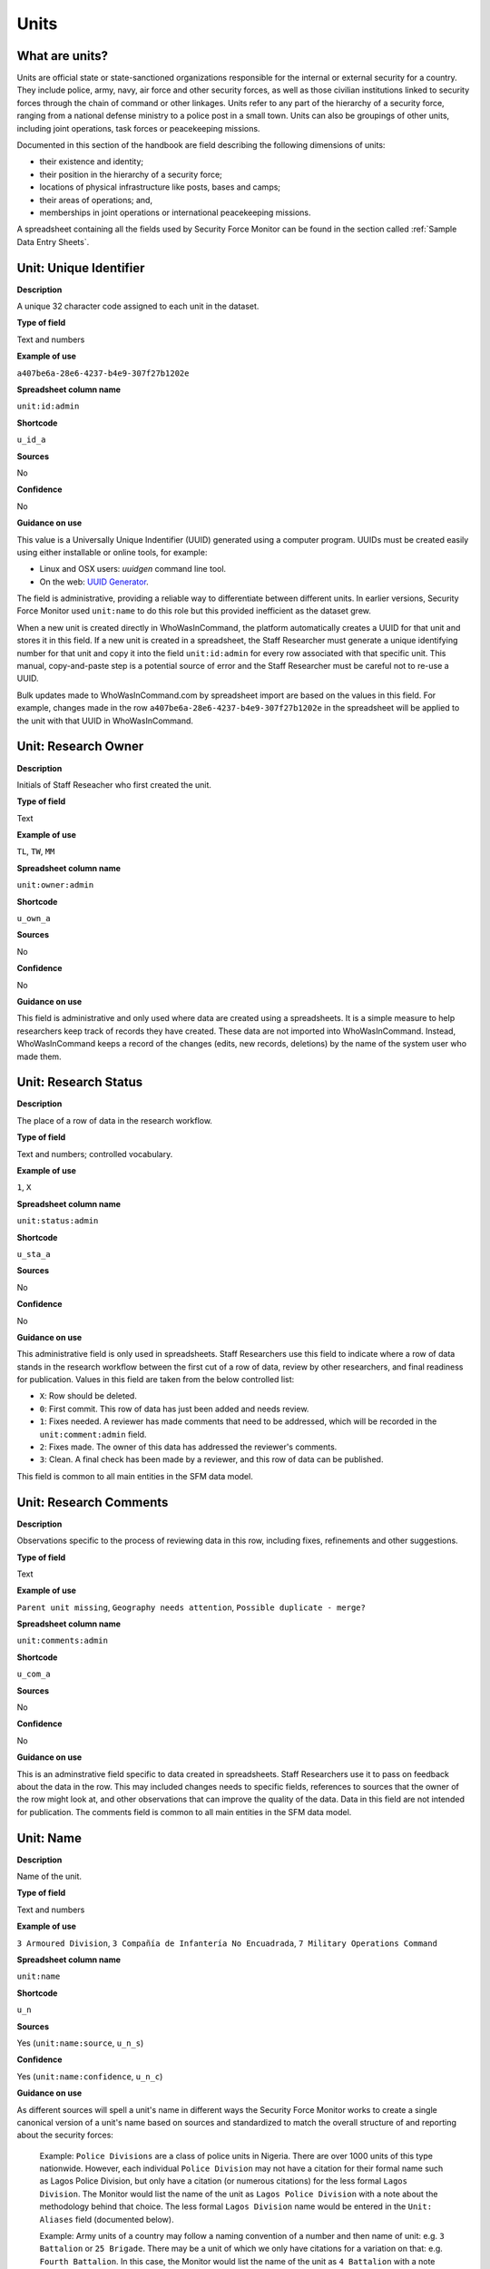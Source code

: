 Units
=====

What are units?
---------------

Units are official state or state-sanctioned organizations responsible for the internal or external security for a country. They include police, army, navy, air force and other security forces, as well as those civilian institutions linked to security forces through the chain of command or other linkages. Units refer to any part of the hierarchy of a security force, ranging from a national defense ministry to a police post in a small town. Units can also be groupings of other units, including joint operations, task forces or peacekeeping missions. 

Documented in this section of the handbook are field describing the following dimensions of units:

-  their existence and identity;
-  their position in the hierarchy of a security force;
-  locations of physical infrastructure like posts, bases and camps;
-  their areas of operations; and,
-  memberships in joint operations or international peacekeeping missions.

A spreadsheet containing all the fields used by Security Force Monitor can be found in the section called :ref:`Sample Data Entry Sheets`.

Unit: Unique Identifier
-----------------------

**Description**

A unique 32 character code assigned to each unit in the dataset. 

**Type of field**

Text and numbers

**Example of use**

``a407be6a-28e6-4237-b4e9-307f27b1202e``

**Spreadsheet column name**

``unit:id:admin``

**Shortcode**

``u_id_a``

**Sources**

No

**Confidence**

No

**Guidance on use**

This value is a Universally Unique Indentifier (UUID) generated using a computer program. UUIDs must be created easily using either installable or online tools, for example:

- Linux and OSX users: `uuidgen` command line tool.
- On the web: `UUID Generator <https://www.uuidgenerator.net/version>`_.

The field is administrative, providing a reliable way to differentiate between different units. In earlier versions, Security Force Monitor used ``unit:name`` to do this role but this provided inefficient as the dataset grew.

When a new unit is created directly in WhoWasInCommand, the platform automatically creates a UUID for that unit and stores it in this field. If a new unit is created in a spreadsheet, the Staff Researcher must generate a unique identifying number for that unit and copy it into the field ``unit:id:admin`` for every row associated with that specific unit. This manual, copy-and-paste step is a potential source of error and the Staff Researcher must be careful not to re-use a UUID.

Bulk updates made to WhoWasInCommand.com by spreadsheet import are based on the values in this field. For example, changes made in the row ``a407be6a-28e6-4237-b4e9-307f27b1202e`` in the spreadsheet will be applied to the unit with that UUID in WhoWasInCommand. 

Unit: Research Owner
--------------------

**Description**

Initials of Staff Reseacher who first created the unit.

**Type of field**

Text

**Example of use**

``TL``, ``TW``, ``MM``

**Spreadsheet column name**

``unit:owner:admin``

**Shortcode**

``u_own_a``

**Sources**

No

**Confidence**

No

**Guidance on use**

This field is administrative and only used where data are created using a spreadsheets. It is a simple measure to help researchers keep track of records they have created. These data are not imported into WhoWasInCommand. Instead, WhoWasInCommand keeps a record of the changes (edits, new records, deletions) by the name of the system user who made them.


Unit: Research Status
---------------------

**Description**

The place of a row of data in the research workflow.

**Type of field**

Text and numbers; controlled vocabulary.

**Example of use**

``1``, ``X``

**Spreadsheet column name**

``unit:status:admin``

**Shortcode**

``u_sta_a``

**Sources**

No

**Confidence**

No

**Guidance on use**

This administrative field is only used in spreadsheets. Staff Researchers use this field to indicate where a row of data stands in the research workflow between the first cut of a row of data, review by other researchers, and final readiness for publication. Values in this field are taken from the below controlled list:


- ``X``: Row should be deleted.
- ``0``: First commit. This row of data has just been added and needs review.
- ``1``: Fixes needed. A reviewer has made comments that need to be addressed, which will be recorded in the ``unit:comment:admin`` field.
- ``2``: Fixes made. The owner of this data has addressed the reviewer's comments.
- ``3``: Clean. A final check has been made by a reviewer, and this row of data can be published.

This field is common to all main entities in the SFM data model.

Unit: Research Comments
-----------------------

**Description**

Observations specific to the process of reviewing data in this row, including fixes, refinements and other suggestions.

**Type of field**

Text

**Example of use**

``Parent unit missing``, ``Geography needs attention``, ``Possible duplicate - merge?``

**Spreadsheet column name**

``unit:comments:admin``

**Shortcode**

``u_com_a``

**Sources**

No

**Confidence**

No

**Guidance on use**

This is an adminstrative field specific to data created in spreadsheets. Staff Researchers use it to pass on feedback about the data in the row. This may included changes needs to specific fields, references to sources that the owner of the row might look at, and other observations that can improve the quality of the data. Data in this field are not intended for publication. The comments field is common to all main entities in the SFM data model.


Unit: Name
----------

**Description**

Name of the unit.

**Type of field**

Text and numbers

**Example of use**

``3 Armoured Division``, ``3 Compañía de Infantería No Encuadrada``, ``7 Military Operations Command``

**Spreadsheet column name**

``unit:name``

**Shortcode**

``u_n``

**Sources**

Yes (``unit:name:source``, ``u_n_s``)

**Confidence**

Yes (``unit:name:confidence``, ``u_n_c``)

**Guidance on use**

As different sources will spell a unit's name in different ways the Security Force Monitor works to create a single canonical version of a unit's name based on sources and standardized to match the overall structure of and reporting about the security forces:

    Example: ``Police Divisions`` are a class of police units in Nigeria. There are over 1000 units of this type nationwide. However, each individual ``Police Division`` may not have a citation for their formal name such as Lagos Police Division, but only have a citation (or numerous citations) for the less formal ``Lagos Division``. The Monitor would list the name of the unit as ``Lagos Police Division`` with a note about the methodology behind that choice. The less formal ``Lagos Division`` name would be entered in the ``Unit: Aliases`` field (documented below).

    Example: Army units of a country may follow a naming convention of a number and then name of unit: e.g. ``3 Battalion`` or ``25 Brigade``. There may be a unit of which we only have citations for a variation on that: e.g. ``Fourth Battalion``. In this case, the Monitor would list the name of the unit as ``4 Battalion`` with a note about the methodology behind that choice. The ``Fourth Battalion`` name variant would be entered in the ``Aliases or alternative spellings`` field

Standardizations don't have specific sources, so we have created a specific source to use in these cases. Where a value in ``Unit: Name`` has been standardized, a source with the following title will be associated with it: "Name standardized in accordance with Security Force Monitor research".

Additionally, wherever possible, we will choose the most complete and complex version of a unit’s name that can be evidenced by a source:

    Example: ``3 Armoured Division`` would be the entry, rather than the more informal ``3 Division`` (which may have more citations).

The Monitor does not use ordinal indicators like ``1st`` or ``3rd`` in the name of an Unit. Instead these will be listed in the ``Unit: Other Names`` field (see below).

The Monitor uses the name in the official (local) language of the country where appropriate and/or possible.

    Example: A unit in the Mexican Army would be called by its name in Spanish (``10 Regimiento de Caballería Motorizado``), rather than the English translation ( ``10 Motorized Cavalry Regiment``).

In an effort to standardize names across all countries, the Monitor generally uses Arabic numerals in the ``Unit: Name`` field. Where warranted by sources the Monitor will use Roman numerals like ``V`` or ``XI`` instead of ``5`` or ``11`` respectively.

In cases where multiple units have the same name the Monitor will distinguish them by adding unique identifying text based on the unit's site or parent.

    Example: There are multiple "Central Police Station" formations across Nigeria, some based in the same state. To better distinguish these are separate, distinct units the Monitor added information on where the units were located to the name field for instance ``Central Police Station (Awka, Anambra State).``\ In Myanmar there have been different units through time both the name Central Regional Military Command. To distinguish them the Monitor added information on when the unit came into existence to the name: ``Central Regional Military Command (post 199)``.

Unit: Other Names
-----------------

**Description**

Other names for a unit, including aliases, alternative spellings and abbreviations.

**Type of field**

Text and numbers

**Example of use**

If ``3 Armoured Division`` is used as the canonical ``Unit: Name`` of a unit, entries in the ``Unit: Other Names`` field may include ``3 Div`` and ``Three Division``.

**Spreadsheet column name**

``unit:other_names``

**Shortcode**

``u_on``

**Sources**

Yes (``unit:other_names:source``, ``u_on_s``)

**Confidence**

Yes (``unit:other_names:confidence``, ``u_on_c``)

**Guidance on use**

Different sources will spell a unit's name in different ways. We choose and record a canonical version of a unit's name in the ``Unit: Name`` field. All other spellings that we have found are treated as aliases and stored in this field.

Although we do not use ordinal indicators like ``2nd`` or ``10/o`` in the canonical name we choose for a unit, where a source uses an Ordinal we record it as an alias.

    Example: We find a version of the unit name ``3 Armoured Division`` that has an Ordinal indicator: ``10/o. Regimiento de Caballería Motorizado.`` We would record this in the ``Unit: Other Names`` field.

Unit: Country
-------------

**Description**

ISO 3166 two letter code for the country in which a unit originates.

**Type of field**

Two letter country code

**Example of use**

``mx``, ``ug``, ``ng``

**Spreadsheet column name**

``unit:country``

**Shortcode**

``u_c``

**Sources**

Yes (``unit:country:sources``, ``u_c_s``)

**Confidence**

Yes (``unit:country:confidence``, ``u_c_c``)

**Guidance on use**

The ``Unit: Country`` field identifies the country this unit comes from. All entries in this field are two letter country codes taken from `ISO 3166 <https://www.iso.org/obp/ui/#search>`__.

    For example, a unit based in Nigeria would have the code ``ng`` and a unit based in Brazil would have the code ``br``

Unit: Classification
--------------------

**Description**

Branch of the security services that the unit a part of or general descriptor for the unit.

**Type of field**

Text and numbers

**Example of use**

``Army``, ``Ejército``, ``Police``, ``Military``, ``Military Police``, ``Joint Operation``

**Spreadsheet column name**

``unit:classification``

**Shortcode**

``u_cl``

**Sources**

Yes (``unit:classification:sources``, ``u_cl_s``)

**Confidence**

Yes (``unit:classification:confidence``, ``u_cl_c``)

**Guidance on use**

We use classifications to describe the basic nature of a specific unit and to assist investigations of potential linkages between reports of human rights abuses and the Security Force Monitor's dataset. As alleged perpetrators are usually identified in general terms of "soldiers" and "police" this field is important as a first step to understand potential linkages between units, persons and incidents. ``Unit: Classification`` values are useful supplements to ``Unit: Related Unit`` and ``Unit: Membership`` data we use to connect different units together.

The ``Unit: Classification`` field will contain a mix of standard terms and country-specific terms used to describe security force branches. In choosing terms to include in the ``Unit: Classification`` field we try to include terms that are used by country experts as well as those that are commons terms. We also try to be economical and create as few, distinct terms as possible.

    Example: a standard term we would apply to army units is ``Army``. The equivalent in Mexico would be ``Ejécito``. We would capture both terms in the ``Unit: Classification`` field.

Units may have more than one classification, usually this will be when a unit can have "generic" and "specific" classifications.

    Example: Units which are part of the army of a country may be coded as having a classification of ``Army`` as well as a classification of ``Military``, whereas units which are part of the navy of a country would have classifications of of ``Navy`` and ``Military``. For both the army and navy unit their respective classifications are correct, the army and the navy are part of the military. Critically, this enables the Monitor or users of the Monitor's data to properly analyze allegations against "soldiers" and "members of the army" in the country. In the case of "soldiers" this analysis should include every unit with the classification of ``Military`` while if there is greater specificity of "members of the army" would mean excluding any unit with the classification of ``Navy`` and focusing only on those units with a classification of ``Army.``

Unit: First Cited Date
----------------------

**Description**

The earliest date that a source shows a unit exists, either through direct reference in the source or by the date of its publication.

**Type of field**

Date (YYYY-MM-DD), fuzzy

**Example of use**

``2012``, ``2012-11``, ``2012-11-23``

**Spreadsheet column name**

``unit:first_cited_date``

**Shortcode**

``u_fcd``

**Sources**

Yes (``unit:first_cited_date:source``, ``u_fcd_s``)

**Confidence**

Yes (``unit:first_cited_date:confidence``, ``u_fcd_c``)

**Guidance on use**

Along with the fields ``Unit: First Cited Date is also Unit's Start Date``, ``Unit: Last Cited Date`` and ``Unit: Last Cited Date is Open-Ended`` the field ``Unit: First Cited Date`` provides data about the time period we can evidence a unit has existed.

The ``Unit: First Cited Date`` field contains a date that is either:

-  The earliest date found in a source that specifically references a unit; or,
-  The earliest date of publication of sources that make reference to a unit.

    For example, if three sources published on 1 January 2012, 1 February 2012 and 1 March 2012 all refer to 1 Motorized Brigade, we will use 1 January 2012 as the ``Unit: First Cited Date``. If the source published on 1 March 2012 refers to activity of 1 Motorized Brigade that occurred on 30 June 2011, we will use 30 June 2011 as the ``Unit: First Cited Date``.

In keeping with all date fields we include in this dataset, where our research can only find a year or a year and a month, this can be included in ``Unit: First Cited Date`` .

This field is clarified by the field ``Unit: First Cited Date is also Unit's Start Date`` which indicates whether the date included here is the actual date on which a unit was founded.

Unit: First Cited Date is also Unit's Start Date
------------------------------------------------

**Description**

Indicates whether the value in ``Unit: First Cited Date`` is the actual date a unit was founded.

**Type of field**

Boolean

**Example of use**

``Y``, ``N``

**Spreadsheet column name**

``unit:first_cited_date_start``

**Shortcode**

``u_fcds``

**Sources**

Yes. Inherits from ``Unit: First Cited Date`` (``unit:first_cited_date:source``, ``u_fcd_s``).

**Confidence**

Yes. Inherits from ``Unit:First Cited Date`` (``unit:first_cited_date:confidence``, ``u_fcd_c``).

**Guidance on use**

This is a clarifying field for ``Unit: First Cited Date``:

- ``Y``: used where a source references a unit and specifies the date that unit was created
- ``N``: used in all other cases, indicating that the date is not a start date but the date of first citation.

Unit: Last Cited Date
---------------------

**Description**

The most recent date for sourcing the unit's existence, either through direct reference in the source or by the date of its publication.

**Type of field**

Date (YYYY-MM-DD), fuzzy

**Example of use**

``2013``, ``2013-12``, ``2013-12-28``

**Spreadsheet column name**

``unit:last_cited_date``

**Shortcode**

``u_lcd``

**Sources**

Yes (``unit:last_cited_date:sources``, ``u_lcd_s``)

**Confidence**

Yes (``unit:last_cited_date:confidence``, ``u_lcd_c``)

**Guidance on use**

Along with the fields ``Unit: First Cited Date``, ``Unit: First Cited Date is also Unit's Start Date`` and ``Unit: Last Cited Date is Open-Ended`` the field ``Unit: Last Cited Date`` provides data on the time period we can say a unit has existed.

The ``Unit: Last Cited Date`` field contains a date that is either:

- The latest date found in a source that specifically references a unit; or,
- The latest date of publication of sources that make reference to a unit.

    For example, if three sources published on 1 January 2012, 1 February 2012 and 1 March 2012 all refer to 1 Motorized Brigade, we will use 1 March 2012 as the ``Unit: Last Cited Date``. If the source published on 1 March 2012 refers to activity of 1 Motorized Brigade that occurred on 15 February 2012, we will use 15 February 2012 as the value in ``Unit: Last Cited Date``.

In keeping with all date fields we include in this dataset, where our research can only find a year or a year and a month, this can be included in ``Unit: Last Cited Date``.

This field is clarified by ``Unit: Open-ended?``, which indicates whether the date in ``Unit: Date last cited`` is the date a unit was disbanded.

Unit: Last Cited Date is Open-Ended
-----------------------------------

**Description**

Indicates whether the value in ``Unit: Last Cited Date`` the actual date on which a unit was disbanded or not.

**Type of field**

Single choice

**Example of use**

``Y``, ``N``, ``E``

**Spreadsheet column name**

``unit:last_cited_date_open``

**Shortcode**

``u_lcdo``

**Sources**

Yes. Inherits from ``Unit: Last Cited Date`` (``unit:last_cited_date:source``, ``u_lcd_s``)

**Confidence**

Yes. Inherits from ``Unit: Last Cited Date`` (``unit:last_cited_date:confidence``, ``u_lcd_c``)

**Guidance on use**

We use this field to clarify the meaning of the date entered in ``Unit: Last Cited Date``. Depending on information availalbe from sources, one of the below values should be chosen:

- ``E`` indicates the exact date this unit was disbanded, or ceases to exist.
- ``Y`` indicates that we assume this unit continues to exist.
- ``N`` indicates we do not assume that this unit continues to exist, but we do not have an exact end date.

Unit: Type of Relationship
--------------------------

**Description**

The type of relationship that exists between two units.

**Type of field**

Text and numbers; controlled vocabulary.

**Spreadsheet column name**

``unit:relation_type``

**Shortcode**

``u_rut``

**Sources**

Yes. Inherits from ``Unit: Related Unit`` (``unit:related_unit:source``, ``u_ru_s``)

**Confidence**

Yes. Inherits from ``Unit: Related Units`` (``unit:related_unit:confidence``, ``u_ru_c``)

**Guidance on use**

We use this field to define the nature of the relationship between the unit that is the subject of the row (as defined in ``Unit: Name``) and the unit noted in ``Unit: Related Unit``. The Staff Researcher must choose one of the two options below:

 - ``child``: the unit described in the row is immediately subordinate to the unit noted in ``Unit: Related Unit``.
 - ``member``: the unit described in the row is a member of the unit noted in ``Unit: Related Unit``.

The values included in this field are used to build the organizational structure of a branch of the security forces. This is discussed in more detail in the documentation below for the field ``Unit: Related Unit``.

Unit: Related Unit Unique Identifier
------------------------------------

**Description**

The UUID of the related unit.

**Type of field**

Text and numbers

**Spreadsheet column name**

``unit:related_unit_id:admin``

**Shortcode**

``u_ruid_a``

**Sources**

Yes. Inherits from ``Unit: Related Unit`` (``unit:related_unit:source``, ``u_ru_s``)

**Confidence**

Yes. Inherits from ``Unit: Related Units`` (``unit:related_unit:confidence``, ``u_ru_c``)

**Guidance on use**
 
All units referenced as relations in this cluster of "related units" fields must already have an original entry of their own. This value in this field should be the same as the value in ``unit:id:admin`` of the unit noted in ``unit:related_unit``.


Unit: Related Unit
------------------

**Description**

The immediate superior or parent unit of the current unit, or the unit to which the current unit is a member.

**Type of field**

Text and numbers

**Example of use**

``301 Artillery Regiment``

**Spreadsheet column name**

``unit:related_unit``

**Shortcode**

``u_ru``

**Sources**

Yes (``unit:related_unit:source``, ``u_ru_s``)

**Confidence**

Yes (``unit:related_unit:confidence``, ``u_ru_c``)

**Guidance on use**

``Unit: Related Unit`` and the accompanying cluster of fields is used to describe the relationships that exist between units. The SFM data model includes two types of relationship between units: "Hierarchic", and "membership".

"Hierarchic" relationships are time-bound parent-child relationships between two units that are part of the same branch of a security force. When the relationship is defined in this way,``Unit: Related Unit`` is a synonym for  "parent unit" in that it describes a unit that is “above” and distinct and separate from the present unit in some way. It also exercises authority over the "child" unit. The aggregated upwards relationships  between units form organizational structured and command chains. 

Over time, a unit may have different parents. 

    Example: In Nigeria the ``112 Task Force Battalion`` had the parent of ``7 Division Garrison`` between 12 November 2015 and 24 March 2016. The ``112 Task Force Battalion`` was then under the ``22 Task Force Brigade`` from 14 March 2017 to 26 October 2017.

Units can also have multiple parent relationships at the same time. For example, sources could indicate a unit has a formal legal parent unit while at the same time a new security body established by decree can also directly order the unit to carry out operations, establishing a second parent relationship.

"Membership" relationships indicate that a unit is member of or attached to internal/national joint operations, international peacekeeping operations, or other multi-unit efforts. Often when there is an "operation" or "joint task force", it may not have have personnel of its own. Rather, personnel from a range of different units are assigned to it. Generally, these types of arrangements don’t put the operation “above” the unit in the organizational chart. There are two circumstances in which it is appropriate to define a relationship as a "Membership". First, where multiple units operate as part of an “operation” focused on a specific mission. Second, where multiple units “lend” or otherwise deploy personnel who operate under the command of a force composition like a "Joint Task Force" or "Operation", which usually has a commander of its own.

    Example: soldiers from ``1 Division`` are deployed to the northeast of Nigeria to operate under ``Operation BOYANA``. ``1 Division`` has a commander, but the soldiers as part of ``Operation BOYANA`` likely report to and take orders from the commander of ``Operation BOYANA``. When the soldiers are done with their rotation, after several months, they return to their “home unit” ``1 Division``. So while ``Operation BOYANA`` commands some soldiers who are part of ``1 Division`` it doesn’t technically command all of the soldiers of ``1 Division`` (otherwise it would be the parent unit).

The type of relationship between units is determined by setting the value in ``unit:relation_type``, which offers two options:

 - ``child`` to define a hierarchic relationship. The unit specified in ``unit:related_unit`` is the parent of the unit in the present row.
 - ``members`` to define a membership relationship. The unit specified in the present row is a member of the unit noted in ``unit:related_unit``.


Unit: Related Unit Classification
---------------------------------

**Description**

Type of relationships that exists between two units.

**Type of field**

Controlled vocabulary, single choice

**Example of use**

``Command``, ``Administrative``, ``Informal``

**Spreadsheet column name**

``unit:related_unit_class``

**Shortcode**

``u_ruc``

**Sources**

Yes (``unit:related_unit_class:source``, ``u_ruc_s``)

**Confidence**

Yes (``unit:related_unit_class:confidence``, ``u_ruc_c``)

**Guidance on use**

Units have a ``Command`` relationship when the related parent unit can order the unit to perform some operational activity. These cover both *de jure* and *de facto* relationships between units.

``Informal`` relationships occur when there is a relationship outside of the legal or formal structure of security forces and where the exact nature of the relationship is unclear.

    Example: Lagos state in Nigeria has a security council which is a meeting of the governor, and the top commanders of police and military units in the state. The security council should be considered its own unit. By law a governor of a state is not in the chain of command for the military or police forces, but the security council membership establishes a relationship between the units and meetings often result in new approaches to security being taken, such as different deployments of police. In this case, we could make the determination that an informal relationship exists between the security council and the police and military units.

``Administrative`` relationships exist where a formal, non-command relationship exists between units, or where an administrative description is more accurate of the relationship between two units.

    Example: By law the Ministry of Defence in Nigeria provides administrative support to the Nigerian Army, establishing a relationship we could classify as ``Administrative``. The Standards Department of an Army Headquarters might be under the control of the Army Headquarters, meaning the Army Headquarters could order the Department to take some sort of action. This technically means the Department is under the “command” of the Headquarters, but the Monitor would describe this relationship as ``Administrative`` because the Department is not in the field conducting operations, it's an administrative organ of the Army Headquarters.

Unit: Related Unit First Cited Date
-----------------------------------

**Description**

The earliest date that a source evidences a relationship between units, either through direct reference in the source or by the date of its publication.

**Type of field**

Date (YYYY-MM-DD), fuzzy

**Example of use**

``2012``, ``2012-11``, ``2012-11-23``

**Spreadsheet column heading**

``unit:related_unit_first_cited_date``

**Shortcode**

``u_rufcd``

**Sources**

Yes (``unit:related_unit_first_cited_date:source``, ``u_rufcd_s``)

**Confidence**

Yes (``unit:related_unit_first_cited_date:confidence``, ``u_rufcd_c``)

**Guidance on use**

Along with the fields ``Unit: Unit Relationship Start Date``, ``Unit: Related Unit Last Cited Date`` and ``Unit: Related Unit is Open-Ended`` the field ``Unit: Related Unit First Cited Date`` provides data on the time period for which sources provide evidence that one unit is related to another as part of a hierarchy or as a membership.

The ``Unit: Related Unit First Cited Date`` field contains a date that is either:

-  The earliest date found in a source that specifically references a relationship; or,
-  The earliest date of publication of sources that make reference to a relationship.

    For example, if three sources published on 1 January 2012, 1 February 2012 and 1 March 2012 all say that 3 Armoured Division became the parent of 1 Motorized Brigade, we will enter 1 January 2012 in ``Unit: Related Unit First Cited Date``. If the source published on 1 March 2012 says that 3 Armoured Division became the parent of 1 Motorized Brigade on 30 June 2011, we will use 30 June 2011 as the ``Unit: Related Unit First Cited Date``.

In keeping with all date fields we include in this dataset, where our research can only find a year or a year and a month, such partial dates can be included in ``Unit: Related Unit First Cited Date``.

This field is clarified by the field ``Unit: Unit Relationship Start Date`` (documented below) which indicates whether the date included here is the actual date on which a unit became related to another.

Unit: Unit Relationship Start Date
----------------------------------

**Description**

Indicates whether the value in ``Unit: Related Unit First Cited Date`` is the actual date on which a unit became related to another, or the earliest date a source has referred to the relationship

**Type of field**

Boolean (Yes, No)

**Example of use**

``Y``, ``N``

**Spreadsheet column name**

``unit:related_unit_first_cited_date_start``

**Shortcode**

``u_rufcds``

**Sources**

Yes. Inherits from ``Unit: Related Unit First Cited Date`` (``unit:related_unit_first_cited_date:source``, ``u_rufcd_s``)

**Confidence**

Yes. Inherits from ``Unit: Related Unit First Cited Date`` (``unit:related_unit_first_cited_date:confidence``, ``u_rufcd_c``)

**Guidance on use**

This is a clarifying field for ``Unit: Related Unit First Cited Date``. Where a source references the hierarchic or membership relationship and specifies the date that the relationship began we will enter ``Y`` . In all other cases we will enter a value of ``N`` to indicate that the date is not a start date, but the date of first citation.

Unit: Related Unit Last Cited Date
----------------------------------

**Description**

The latest date that a source evidences a heirarchic or membership relationship, either through direct reference in the source or by the date of its publication.

**Type of field**

Date (YYYY-MM-DD), fuzzy

**Example of use**

``2012``, ``2012-11``, ``2012-11-23``

**Spreadheet column name**

``unit:related_unit_last_cited_date``

**Shortcode**

``u_rulcd``

**Sources**

Yes (``unit:related_unit_last_cited_date:source``, ``u_rulcd_s``)

**Confidence**

Yes (``unit:related_unit_last_cited_date:confidence``, ``u_rulcd_c``)

**Guidance on use**

Along with the fields ``Unit: Related Unit First Cited Date``, ``Unit: Unit Relationship Start Date`` and ``Unit: Related Unit is Open-Ended`` the field ``Unit: Related Unit Last Cited Date`` provides data on the time period we can evidence that one unit is related to another.

The ``Unit: Related Unit Last Cited Date`` field contains a date that is either:

-  The latest date found in a source that specifically references a relationship; or,
-  The latest date of publication of sources that make reference to a relationship.

    Example: Three sources published on 1 January 2012, 1 February 2012 and 1 March 2012 all state that the 1 Motorized Brigade is under the 3 Armoured Division (which evidences a parent relationship), we will enter 1 March 2012 in ``Unit: Related Unit Last Cited Date``.

    Example: A source published on 23 July 2017 describes actions undertaken by the 1 Motorized Brigade is under the 3 Armoured Division during riots in 2009, and another source published on 8 June 2008 states that the 1 Motorized Brigade is under the 3 Armoured Division, we would enter 2009 in ``Unit: Related Unit Last Cited Date``.

In keeping with all date fields we include in this dataset, where our research can only find a year or a year and a month, this can be included in ``Unit: Related Unit Last Cited Date``

    Example: A source published on 23 July 2017 describes actions undertaken by the 1 Motorized Brigade is under the 3 Armoured Division during riots in 2009, and another source published on 8 June 2008 states that the 1 Motorized Brigade is under the 3 Armoured Division, we would enter 2009 in ``Unit: Related Unit Last Cited Date``.

This field is clarified by the field ``Unit: Related Unit is Open-Ended``, which indicates whether the date included here is the actual date on which a unit stopped being related to another.

Unit: Related Unit is Open-Ended
--------------------------------

**Description**

Indicates whether or not the value in ``Unit: Related Unit Last Cited Date`` is the actual date on which the hierarchic or membership relationship ended.

**Type of field**

Single choice (Y, N, E)

**Example of use**

``Y``, ``N``, ``E``

**Spreadsheet column name**

``unit:related_unit_open``

**Shortcode**

``u_ruo``

**Sources**

Yes. Inherits from ``Unit: Related Unit Last Cited Date`` (``unit:related_unit_last_cited_date:source``, ``u_rulcd_s``)

**Confidence**

Yes. Inherits from ``Unit: Related Unit Last Cited Date`` (``unit:related_unit_last_cited_date:confidence``, ``u_rulcd_c``)

**Guidance on use**

We use this field to clarify the meaning of the date entered in ``Unit: Related Unit Last Cited Date`` One of the below values should be chosen:

-  ``E`` indicates the exact date one unit stopped being related to another.
-  ``Y`` indicates that we assume this relationship continues to exist.
-  ``N`` indicates we do not assume that this relationship continues to exist, but we do not have an exact end date.

Unit: Location Type
-------------------

**Description**

The type of Location of a unit.

**Type of field**

Text and numbers; controlled vocabulary.

**Spreadsheet column name**

``unit:location_type``

**Shortcode**

``u_loct``

**Sources**

Yes. Inherits from ``Unit: Location`` (``unit:location:source``, ``u_loc_s``)

**Confidence**

Yes. Inherits from ``Unit: Location`` (``unit:location:confidence``, ``u_loc_c``)

**Guidance on use**

This field defines the relationship between a unit and a Location. The Staff Researcher must choose one of the two options below:

 - ``site``: the Location in ``unit:location`` describes a "site", such as a settlement or specific point, at which the unit has physical infrastructure like a station, camp, base, office or other facility.
 - ``aoo``: the Location in ``unit:location`` describes an area, such as an administrative area, where the unit is known to have conducted operations or has terratorial jurisdiction.

The type of Location may be different from the way that the Location is described. For example, a small geographic area like a suburb is a *geometric area* but it could be used to describe a "site" for a unit. This is why :ref:`Locations` are defined independently of their relationship to Units and Incidents.

Unit: Base Name
---------------

**Description**

A base is a distinctively named building or complex - like a barracks or camp - where the unit is located.

**Type of field**

Text and numbers

**Example of use**

``Leopard Base``, ``Giwa Barracks``, ``Bonny Camp``

**Spreadsheet column name**

``unit:base_name```

**Shortcode**

``u_bn``

**Sources**

Yes (``unit:base_name:source``, ``u_bn_s``)

**Confidence**

Yes (``unit:base_name:confidence``, ``u_bn_c``)

**Guidance on use**

The ``Unit: Base Name`` field adds unit-specific context about a Location. This field is used to record data about units that are located in a distinctively-named building or complex.

    For example, ``3 Battalion`` in Nigeria is cited as being based in the ``Lubanga Barracks`` in ``Enugu, Enugu State, Nigeria``.

This field should not be used for anything that matches the name or alias of a unit. For example, ``North Sector Police Station`` should not be put in this field if the name of the unit is ``North Sector Police Station``.

Unit: Location
--------------

**Description**

Name of a Location where the unit has a "site" or "area of operations".

**Type of field**

Text and numbers; linked to ``location:humane_id:admin``

**Example of use**

``Ikorodu (osm, point) 93dcc4a8-8335-4a21-8372-a151c4972c54``

**Spreadsheet column name**

``unit:location``

**Shortcode**

``u_loc``

**Sources**

Yes (``unit:location:source``, ``u_loc_s``)

**Confidence**

Yes (``unit:location:confidence``, ``u_loc_c``)

**Guidance on use**

This field is used to store information about a :ref:`Location` at which the unit has infrastructure, or as operated. The value included in this field must be taken from ``location:humane_id_admin``. For further guidance on the creation, management and use of Locations visit the :ref:`Locations` documentation.


Unit: Location First Cited Date
-------------------------------

**Description**

This field captures the earliest citation date for the location of a site or area of operations, either through direct reference in the source or by the date of its publication.

**Type of field**

Date (YYYY-MM-DD), fuzzy

**Example of use**

``2012``, ``2012-11``, ``2012-11-23``

**Spreadsheet column name**

``unit:location_first_cited_date``

**Shortcode**

``u_sfcd``

**Sources**

Yes (``unit:location_first_cited_date:source``, ``u_locfcd_s``)

**Confidence**

Yes (``unit:location_first_cited_date:confidence``, ``u_locfcd_c``)

**Guidance on use**

Along with the fields ``Unit: Location was founded on First Cited Date``, ``Unit: Location Last Cited Date`` and ``Unit: Location Last Cited Date is Open-Ended`` the field ``Unit: Location First Cited Date`` provides data on the time period at which a unit was sited or operated in a Location.

The ``Unit: Location First Cited Date`` field contains a date that is either:

-  The earliest date found in any source that references the value contained ``Unit: Location``; or,
-  The earliest date of publication of any source that references the value contained in ``Unit: Location``.

In keeping with all date fields we include in this dataset, where our research can only find a year or a year and a month, this can be included in ``Unit: Location First Cited Date``.

This field is clarified by the field ``Unit: Location was Founded on First Cited Date`` which indicates whether the date included here is the actual date on which a unit site was founded.

Unit: Location was Founded on First Cited Date
----------------------------------------------

**Description**

Indicates whether or not the value in ``Unit: Location First Cited Date`` the actual date on which a unit site or area of operations was founded.

**Type of field**

Boolean (Yes, No)

**Example of use**

``Y``, ``N``

**Spreadsheet column name**

``unit:location_first_cited_date_founding``

**Shortcode**

``u_sfcdf``

**Sources**

Yes. Inherits from ``Unit: Location First Cited Date`` (``unit:location_first_cited_date:source``, ``u_locfcd_s``)

**Confidence**

Yes. Inherits from ``Unit: Location First Cited Date`` (``unit:location_first_cited_date:confidence``, ``u_locfcd_c``)

**Guidance on use**

This is a clarifying field for ``Unit: Location First Cited Date``. There are two options for use in this field:

- ``Y``: Where a source references a unit site and specifies the date that unit site was founded.
- ``N``: In all other cases, indicate that the date is not a start date, but the date of first citation.

Unit: Location Last Cited Date
------------------------------

**Description**

This field is for the latest citation for the location of a unit site or area of operations, either through direct reference in the source or by the date of its publication.

**Type of field**

Date (YYYY-MM-DD), fuzzy

**Example of use**

``2012``, ``2012-11``, ``2012-11-23``

**Spreadsheet column name**

``unit:location_last_cited_date``

**Shortcode**

``u_loclcd``

**Sources**

Yes (``unit:location_last_cited_date:source``, ``u_loclcd_s``)

**Confidence**

Yes (``unit:location_last_cited_date:confidence``, ``u_loclcd_c``)

**Guidance on use**

Along with the fields ``Unit: Location First Cited Date``, ``Unit: Location was founded on First Cited Date`` and ``Unit: Location Last Cited Date is Open-Ended`` the field ``Unit: Location Last Cited Date`` provides data on the time period that a unit was sited or operated at a Location.

The ``Unit: Location Last Cited Date`` field contains a date that is either:

-  The latest date found in any source that references the value contained in ``Unit: Location``; or,
-  The latest date of publication of any source that references the value contained in ``Unit: Location``.

In keeping with all date fields we include in this dataset, where our research can only find a year or a year and a month, this can be included in ``Unit: Location Last Cited Date``.

This field is clarified by the field ``Unit: Location Last Cited Date is Open-Ended`` which indicates whether the date included here is the actual date on which a unit was no longer sited or operating in the Location.

Unit: Location Last Cited Date is Open-Ended
--------------------------------------------

**Description**

Indicates whether the value in ``Unit: Location Last Cited Date`` is the actual date on which a unit site was disbanded, the latest date a source has referred to a unit site, and whether can we assume this unit site continues to exist.

**Type of field**

Single choice (Y, N, E)

**Example of use**

``Y``, ``N``, ``E``

**Spreadsheet column name**

``unit:location_open``

**Shortcode**

``u_loclcd_o``

**Sources**

Yes. Inherits from ``Unit: Location Last Cited Date`` (``unit:location_last_cited_date:source``, ``u_loclcd_s``)

**Confidence**

Yes. Inherits from ``Unit: Location Last Cited Date`` (``unit:location_last_cited_date:confidence``, ``u_loclcd_c``)

**Guidance on use**

We use this field to clarify the meaning of the date entered in ``Unit: Location Last Cited Date``. In entering a value for this field we use a variety of factors including: the history of basing and operations for the unit, the overall structure and nature of the security forces, and the frequency of movement of similar units.

The values that can be entered in this field are restricted to the below:

-  ``E``: indicates the exact date this unit ceased to be sited or operate in this Location.
-  ``Y``: indicates that we assume this unit  continues to be sited or operate in this Location,
-  ``N``: indicates we do not assume that this unit continues to be sited or operate in this Location, but we do not have an exact end date.

Unit: Notes
-----------

**Description**

Analysis, commentary and notes about the unit that do not fit into the data structure.

**Type of field**

Text and numbers

**Example of use**

  In March 1990 the previous Central Regional Military Command based in Taungoo was renamed Southern Regional Military Command, the previous Northwestern Regional Military Command based in Mandalay was renamed as the Central Regional Military Command and a new Northwestern Regional Military Command was created in Monywa.

**Spreadsheet column name**

``unit:notes:admin``

**Shortcode**

``u_n_a``

**Sources**

No

**Confidence**

No

**Guidance on use**

We use this field to record information about the unit that is likely to provide useful context, additional information that does not fit into the data structure, and notes about how decisions were made about which data to include. Any sources used in the note should be created as :ref:`Sources` and its access point UUID included (from ``source:access_point_id:admin``) included directly in the field.
